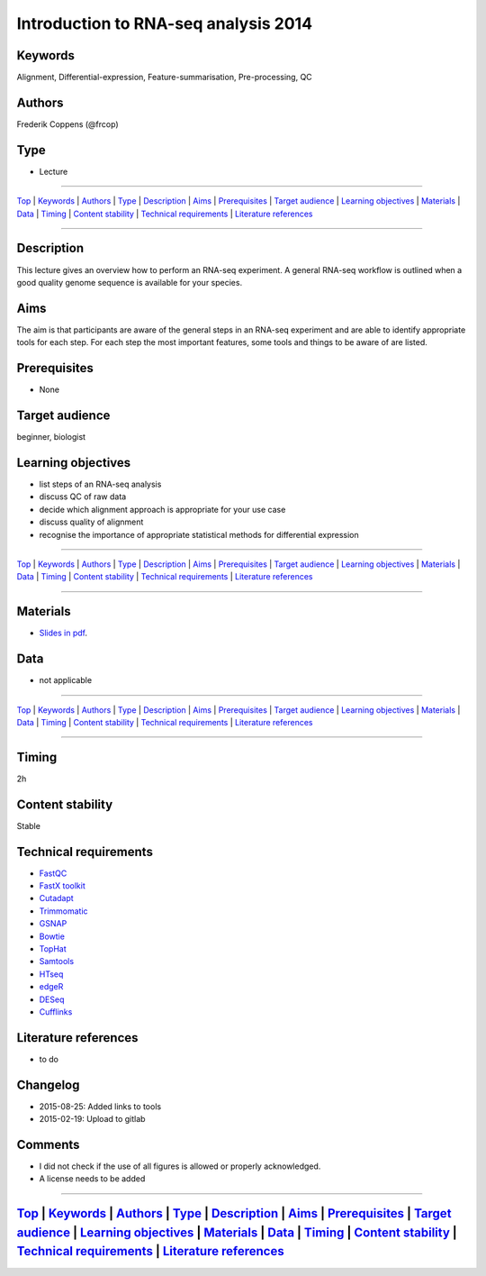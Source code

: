 Introduction to RNA-seq analysis 2014
=====================================

Keywords
--------

Alignment, Differential-expression, Feature-summarisation,
Pre-processing, QC

Authors
-------

Frederik Coppens (@frcop)

Type
----

-  Lecture

--------------

`Top <#sub-module-title>`__ \| `Keywords <#keywords>`__ \|
`Authors <#authors>`__ \| `Type <#type>`__ \|
`Description <#description>`__ \| `Aims <#aims>`__ \|
`Prerequisites <#prerequisites>`__ \| `Target
audience <#target-audience>`__ \| `Learning
objectives <#learning-objectives>`__ \| `Materials <#materials>`__ \|
`Data <#data>`__ \| `Timing <#timing>`__ \| `Content
stability <#content-stability>`__ \| `Technical
requirements <#technical-requirements>`__ \| `Literature
references <#literature-references>`__

--------------

Description
-----------

This lecture gives an overview how to perform an RNA-seq experiment. A
general RNA-seq workflow is outlined when a good quality genome sequence
is available for your species.

Aims
----

The aim is that participants are aware of the general steps in an
RNA-seq experiment and are able to identify appropriate tools for each
step. For each step the most important features, some tools and things
to be aware of are listed.

Prerequisites
-------------

-  None

Target audience
---------------

beginner, biologist

Learning objectives
-------------------

-  list steps of an RNA-seq analysis
-  discuss QC of raw data
-  decide which alignment approach is appropriate for your use case
-  discuss quality of alignment
-  recognise the importance of appropriate statistical methods for
   differential expression

--------------

`Top <#sub-module-title>`__ \| `Keywords <#keywords>`__ \|
`Authors <#authors>`__ \| `Type <#type>`__ \|
`Description <#description>`__ \| `Aims <#aims>`__ \|
`Prerequisites <#prerequisites>`__ \| `Target
audience <#target-audience>`__ \| `Learning
objectives <#learning-objectives>`__ \| `Materials <#materials>`__ \|
`Data <#data>`__ \| `Timing <#timing>`__ \| `Content
stability <#content-stability>`__ \| `Technical
requirements <#technical-requirements>`__ \| `Literature
references <#literature-references>`__

--------------

Materials
---------

-  `Slides in
   pdf <Content/RNA-Seq/Frederik_Coppens/2014_RNAseq_intro/NGS_introduction_3_Data_analysis.pdf>`__.

Data
----

-  not applicable

--------------

`Top <#sub-module-title>`__ \| `Keywords <#keywords>`__ \|
`Authors <#authors>`__ \| `Type <#type>`__ \|
`Description <#description>`__ \| `Aims <#aims>`__ \|
`Prerequisites <#prerequisites>`__ \| `Target
audience <#target-audience>`__ \| `Learning
objectives <#learning-objectives>`__ \| `Materials <#materials>`__ \|
`Data <#data>`__ \| `Timing <#timing>`__ \| `Content
stability <#content-stability>`__ \| `Technical
requirements <#technical-requirements>`__ \| `Literature
references <#literature-references>`__

--------------

Timing
------

2h

Content stability
-----------------

Stable

Technical requirements
----------------------

-  `FastQC <http://www.bioinformatics.babraham.ac.uk/projects/fastqc/>`__
-  `FastX toolkit <http://hannonlab.cshl.edu/fastx_toolkit/>`__
-  `Cutadapt <https://code.google.com/p/cutadapt/>`__
-  `Trimmomatic <http://www.usadellab.org/cms/?page=trimmomatic>`__
-  `GSNAP <http://research-pub.gene.com/gmap>`__
-  `Bowtie <http://bowtie-bio.sourceforge.net/index.shtml>`__
-  `TopHat <http://tophat.cbcb.umd.edu>`__
-  `Samtools <http://www.htslib.org>`__
-  `HTseq <http://www-huber.embl.de/users/anders/HTSeq/doc/overview.html>`__
-  `edgeR <http://bioconductor.org/packages/release/bioc/html/edgeR.html>`__
-  `DESeq <https://bioconductor.org/packages/release/bioc/html/DESeq.html>`__
-  `Cufflinks <http://cole-trapnell-lab.github.io/cufflinks/>`__

Literature references
---------------------

-  to do

Changelog
---------

-  2015-08-25: Added links to tools
-  2015-02-19: Upload to gitlab

Comments
--------

-  I did not check if the use of all figures is allowed or properly
   acknowledged.
-  A license needs to be added

--------------

`Top <#sub-module-title>`__ \| `Keywords <#keywords>`__ \| `Authors <#authors>`__ \| `Type <#type>`__ \| `Description <#description>`__ \| `Aims <#aims>`__ \| `Prerequisites <#prerequisites>`__ \| `Target audience <#target-audience>`__ \| `Learning objectives <#learning-objectives>`__ \| `Materials <#materials>`__ \| `Data <#data>`__ \| `Timing <#timing>`__ \| `Content stability <#content-stability>`__ \| `Technical requirements <#technical-requirements>`__ \| `Literature references <#literature-references>`__
-----------------------------------------------------------------------------------------------------------------------------------------------------------------------------------------------------------------------------------------------------------------------------------------------------------------------------------------------------------------------------------------------------------------------------------------------------------------------------------------------------------------------------------
